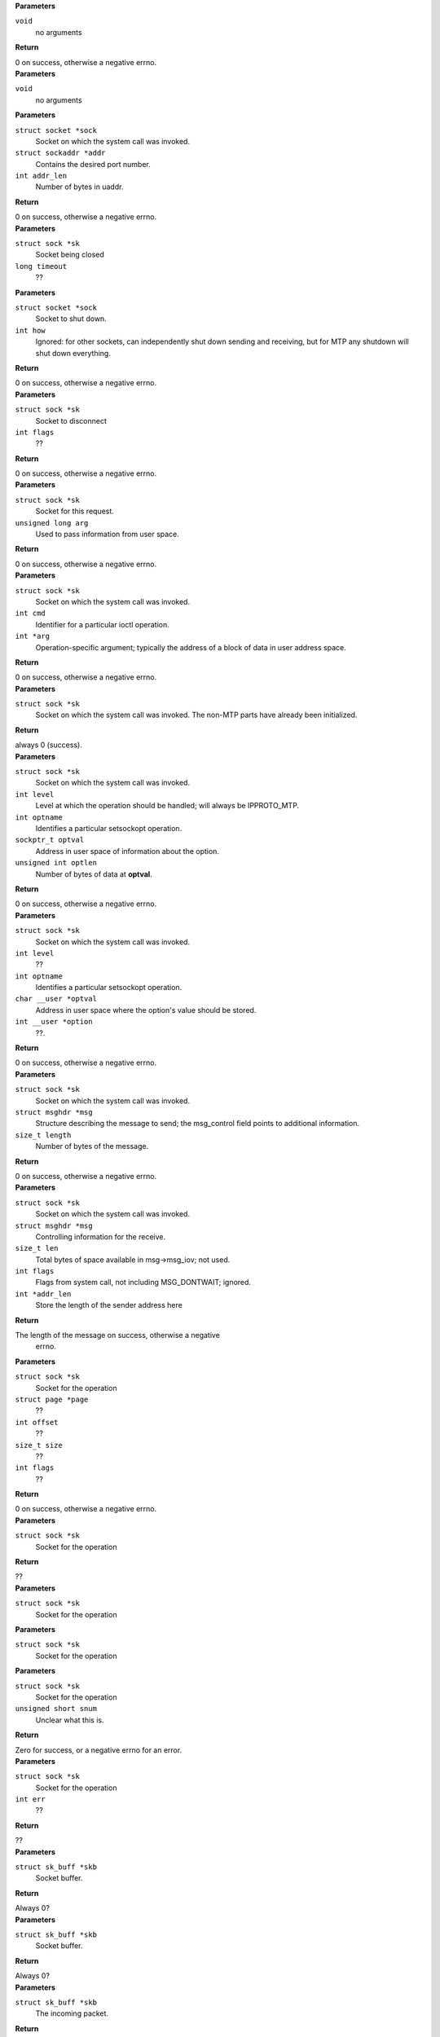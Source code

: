 .. c:function:: int MTP_load (void)

   invoked when this module is loaded into the Linux kernel

.. container:: kernelindent

  **Parameters**

  ``void``
    no arguments

  **Return**

  0 on success, otherwise a negative errno.


.. c:function:: void MTP_unload (void)

   invoked when this module is unloaded from the Linux kernel.

.. container:: kernelindent

  **Parameters**

  ``void``
    no arguments


.. c:function:: int MTP_bind (struct socket *sock, struct sockaddr *addr, int addr_len)

   Implements the bind system call for MTP sockets: associates a well-known service port with a socket. Unlike other AF_INET6 protocols, there is no need to invoke this system call for sockets that are only used as clients.

.. container:: kernelindent

  **Parameters**

  ``struct socket *sock``
    Socket on which the system call was invoked.

  ``struct sockaddr *addr``
    Contains the desired port number.

  ``int addr_len``
    Number of bytes in uaddr.

  **Return**

  0 on success, otherwise a negative errno.


.. c:function:: void MTP_close (struct sock *sk, long timeout)

   Invoked when close system call is invoked on a MTP socket.

.. container:: kernelindent

  **Parameters**

  ``struct sock *sk``
    Socket being closed

  ``long timeout``
    ??


.. c:function:: int MTP_shutdown (struct socket *sock, int how)

   Implements the shutdown system call for MTP sockets.

.. container:: kernelindent

  **Parameters**

  ``struct socket *sock``
    Socket to shut down.

  ``int how``
    Ignored: for other sockets, can independently shut down
    sending and receiving, but for MTP any shutdown will
    shut down everything.

  **Return**

  0 on success, otherwise a negative errno.


.. c:function:: int MTP_disconnect (struct sock *sk, int flags)

   Invoked when disconnect system call is invoked on a MTP socket.

.. container:: kernelindent

  **Parameters**

  ``struct sock *sk``
    Socket to disconnect

  ``int flags``
    ??

  **Return**

  0 on success, otherwise a negative errno.


.. c:function:: int MTP_ioc_abort (struct sock *sk, unsigned long arg)

   The top-level function for the ioctl that implements the MTP_abort user-level API.

.. container:: kernelindent

  **Parameters**

  ``struct sock *sk``
    Socket for this request.

  ``unsigned long arg``
    Used to pass information from user space.

  **Return**

  0 on success, otherwise a negative errno.


.. c:function:: int MTP_ioctl (struct sock *sk, int cmd, int *arg)

   Implements the ioctl system call for MTP sockets.

.. container:: kernelindent

  **Parameters**

  ``struct sock *sk``
    Socket on which the system call was invoked.

  ``int cmd``
    Identifier for a particular ioctl operation.

  ``int *arg``
    Operation-specific argument; typically the address of a block
    of data in user address space.

  **Return**

  0 on success, otherwise a negative errno.


.. c:function:: int MTP_socket (struct sock *sk)

   Implements the socket(2) system call for sockets.

.. container:: kernelindent

  **Parameters**

  ``struct sock *sk``
    Socket on which the system call was invoked. The non-MTP
    parts have already been initialized.

  **Return**

  always 0 (success).


.. c:function:: int MTP_setsockopt (struct sock *sk, int level, int optname, sockptr_t optval, unsigned int optlen)

   Implements the getsockopt system call for MTP sockets.

.. container:: kernelindent

  **Parameters**

  ``struct sock *sk``
    Socket on which the system call was invoked.

  ``int level``
    Level at which the operation should be handled; will always
    be IPPROTO_MTP.

  ``int optname``
    Identifies a particular setsockopt operation.

  ``sockptr_t optval``
    Address in user space of information about the option.

  ``unsigned int optlen``
    Number of bytes of data at **optval**.

  **Return**

  0 on success, otherwise a negative errno.


.. c:function:: int MTP_getsockopt (struct sock *sk, int level, int optname, char  *optval, int  *option)

   Implements the getsockopt system call for MTP sockets.

.. container:: kernelindent

  **Parameters**

  ``struct sock *sk``
    Socket on which the system call was invoked.

  ``int level``
    ??

  ``int optname``
    Identifies a particular setsockopt operation.

  ``char __user *optval``
    Address in user space where the option's value should be stored.

  ``int __user *option``
    ??.

  **Return**

  0 on success, otherwise a negative errno.


.. c:function:: int MTP_sendmsg (struct sock *sk, struct msghdr *msg, size_t length)

   Send a request or response message on a MTP socket.

.. container:: kernelindent

  **Parameters**

  ``struct sock *sk``
    Socket on which the system call was invoked.

  ``struct msghdr *msg``
    Structure describing the message to send; the msg_control
    field points to additional information.

  ``size_t length``
    Number of bytes of the message.

  **Return**

  0 on success, otherwise a negative errno.


.. c:function:: int MTP_recvmsg (struct sock *sk, struct msghdr *msg, size_t len, int flags, int *addr_len)

   Receive a message from a MTP socket.

.. container:: kernelindent

  **Parameters**

  ``struct sock *sk``
    Socket on which the system call was invoked.

  ``struct msghdr *msg``
    Controlling information for the receive.

  ``size_t len``
    Total bytes of space available in msg->msg_iov; not used.

  ``int flags``
    Flags from system call, not including MSG_DONTWAIT; ignored.

  ``int *addr_len``
    Store the length of the sender address here

  **Return**

  The length of the message on success, otherwise a negative
                errno.


.. c:function:: int MTP_sendpage (struct sock *sk, struct page *page, int offset, size_t size, int flags)

   ??.

.. container:: kernelindent

  **Parameters**

  ``struct sock *sk``
    Socket for the operation

  ``struct page *page``
    ??

  ``int offset``
    ??

  ``size_t size``
    ??

  ``int flags``
    ??

  **Return**

  0 on success, otherwise a negative errno.


.. c:function:: int MTP_hash (struct sock *sk)

   ??.

.. container:: kernelindent

  **Parameters**

  ``struct sock *sk``
    Socket for the operation

  **Return**

  ??


.. c:function:: void MTP_unhash (struct sock *sk)

   ??.

.. container:: kernelindent

  **Parameters**

  ``struct sock *sk``
    Socket for the operation


.. c:function:: void MTP_rehash (struct sock *sk)

   ??.

.. container:: kernelindent

  **Parameters**

  ``struct sock *sk``
    Socket for the operation


.. c:function:: int MTP_get_port (struct sock *sk, unsigned short snum)

   It appears that this function is called to assign a default port for a socket.

.. container:: kernelindent

  **Parameters**

  ``struct sock *sk``
    Socket for the operation

  ``unsigned short snum``
    Unclear what this is.

  **Return**

  Zero for success, or a negative errno for an error.


.. c:function:: int MTP_diag_destroy (struct sock *sk, int err)

   ??.

.. container:: kernelindent

  **Parameters**

  ``struct sock *sk``
    Socket for the operation

  ``int err``
    ??

  **Return**

  ??


.. c:function:: int MTP_v4_early_demux (struct sk_buff *skb)

   Invoked by IP for ??.

.. container:: kernelindent

  **Parameters**

  ``struct sk_buff *skb``
    Socket buffer.

  **Return**

  Always 0?


.. c:function:: int MTP_v4_early_demux_handler (struct sk_buff *skb)

   invoked by IP for ??.

.. container:: kernelindent

  **Parameters**

  ``struct sk_buff *skb``
    Socket buffer.

  **Return**

  Always 0?


.. c:function:: int MTP_softirq (struct sk_buff *skb)

   This function is invoked at SoftIRQ level to handle incoming packets.

.. container:: kernelindent

  **Parameters**

  ``struct sk_buff *skb``
    The incoming packet.

  **Return**

  Always 0


.. c:function:: int MTP_backlog_rcv (struct sock *sk, struct sk_buff *skb)

   Invoked to handle packets saved on a socket's backlog because it was locked when the packets first arrived.

.. container:: kernelindent

  **Parameters**

  ``struct sock *sk``
    MTP socket that owns the packet's destination port.

  ``struct sk_buff *skb``
    The incoming packet. This function takes ownership of the packet
    (we'll delete it).

  **Return**

  Always returns 0.


.. c:function:: int MTP_err_handler_v4 (struct sk_buff *skb, u32 info)

   Invoked by IP to handle an incoming error packet, such as ICMP UNREACHABLE.

.. container:: kernelindent

  **Parameters**

  ``struct sk_buff *skb``
    The incoming packet.

  ``u32 info``
    Information about the error that occurred?

  **Return**

  zero, or a negative errno if the error couldn't be handled here.


.. c:function:: int MTP_err_handler_v6 (struct sk_buff *skb, struct inet6_skb_parm *opt, u8 type, u8 code, int offset, __be32 info)

   Invoked by IP to handle an incoming error packet, such as ICMP UNREACHABLE.

.. container:: kernelindent

  **Parameters**

  ``struct sk_buff *skb``
    The incoming packet.

  ``struct inet6_skb_parm *opt``
    options

  ``u8 type``
    type

  ``u8 code``
    code

  ``int offset``
    offset

  ``__be32 info``
    Information about the error that occurred?

  **Return**

  zero, or a negative errno if the error couldn't be handled here.


.. c:function:: __poll_t MTP_poll (struct file *file, struct socket *sock, struct poll_table_struct *wait)

   Invoked by Linux as part of implementing select, poll, epoll, etc.

.. container:: kernelindent

  **Parameters**

  ``struct file *file``
    Open file that is participating in a poll, select, etc.

  ``struct socket *sock``
    A MTP socket, associated with **file**.

  ``struct poll_table_struct *wait``
    This table will be registered with the socket, so that it
    is notified when the socket's ready state changes.

  **Return**

  A mask of bits such as EPOLLIN, which indicate the current
          state of the socket.


.. c:function:: int MTP_metrics_open (struct inode *inode, struct file *file)

   This function is invoked when /proc/net/MTP_metrics is opened.

.. container:: kernelindent

  **Parameters**

  ``struct inode *inode``
    The inode corresponding to the file.

  ``struct file *file``
    Information about the open file.

  **Return**

  always 0.


.. c:function:: ssize_t MTP_metrics_read (struct file *file, char __user *buffer, size_t length, loff_t *offset)

   This function is invoked to handle read kernel calls on /proc/net/MTP_metrics.

.. container:: kernelindent

  **Parameters**

  ``struct file *file``
    Information about the file being read.

  ``char __user *buffer``
    Address in user space of the buffer in which data from the file
    should be returned.

  ``size_t length``
    Number of bytes available at **buffer**.

  ``loff_t *offset``
    Current read offset within the file.

  **Return**

  the number of bytes returned at **buffer**. 0 means the end of the
  file was reached, and a negative number indicates an error (-errno).


.. c:function:: loff_t MTP_metrics_lseek (struct file *file, loff_t offset, int whence)

   This function is invoked to handle seeks on /proc/net/MTP_metrics. Right now seeks are ignored: the file must be read sequentially.

.. container:: kernelindent

  **Parameters**

  ``struct file *file``
    Information about the file being read.

  ``loff_t offset``
    Distance to seek, in bytes

  ``int whence``
    Starting point from which to measure the distance to seek.


.. c:function:: int MTP_metrics_release (struct inode *inode, struct file *file)

   This function is invoked when the last reference to an open /proc/net/MTP_metrics is closed. It performs cleanup.

.. container:: kernelindent

  **Parameters**

  ``struct inode *inode``
    The inode corresponding to the file.

  ``struct file *file``
    Information about the open file.

  **Return**

  always 0.


.. c:function:: int MTP_dointvec (struct ctl_table *table, int write, void __user *buffer, size_t *lenp, loff_t *ppos)

   This function is a wrapper around proc_dointvec. It is invoked to read and write sysctl values and also update other values that depend on the modified value.

.. container:: kernelindent

  **Parameters**

  ``struct ctl_table *table``
    sysctl table describing value to be read or written.

  ``int write``
    Nonzero means value is being written, 0 means read.

  ``void __user *buffer``
    Address in user space of the input/output data.

  ``size_t *lenp``
    Not exactly sure.

  ``loff_t *ppos``
    Not exactly sure.

  **Return**

  0 for success, nonzero for error.


.. c:function:: int MTP_sysctl_softirq_cores (struct ctl_table *table, int write, void __user *buffer, size_t *lenp, loff_t *ppos)

   This function is invoked to handle sysctl requests for the "gen3_softirq_cores" target, which requires special processing.

.. container:: kernelindent

  **Parameters**

  ``struct ctl_table *table``
    sysctl table describing value to be read or written.

  ``int write``
    Nonzero means value is being written, 0 means read.

  ``void __user *buffer``
    Address in user space of the input/output data.

  ``size_t *lenp``
    Not exactly sure.

  ``loff_t *ppos``
    Not exactly sure.

  **Return**

  0 for success, nonzero for error.


.. c:function:: enum hrtimer_restart MTP_hrtimer (struct hrtimer *timer)

   This function is invoked by the hrtimer mechanism to wake up the timer thread. Runs at IRQ level.

.. container:: kernelindent

  **Parameters**

  ``struct hrtimer *timer``
    The timer that triggered; not used.

  **Return**

  Always HRTIMER_RESTART.


.. c:function:: int MTP_timer_main (void *transportInfo)

   Top-level function for the timer thread.

.. container:: kernelindent

  **Parameters**

  ``void *transportInfo``
    Pointer to struct MTP.

  **Return**

  Always 0.


